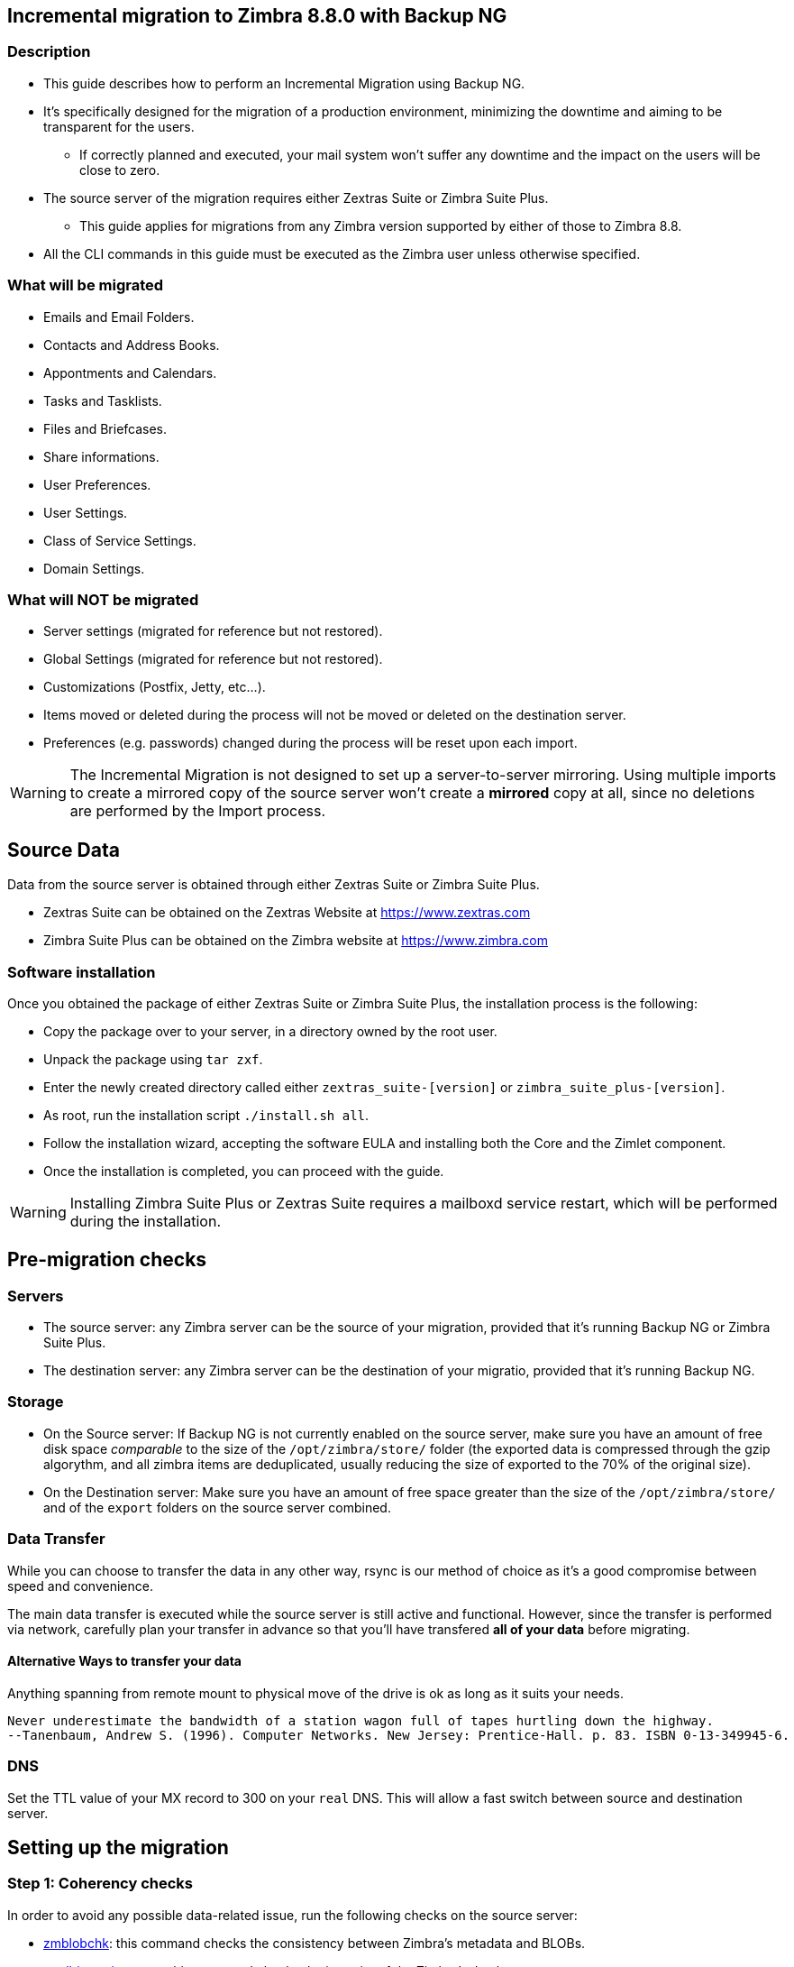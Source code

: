 [[incremental-migration-with-backup-from-old-to-88]]
Incremental migration to Zimbra 8.8.0 with Backup NG
----------------------------------------------------

[[description]]
Description
~~~~~~~~~~~

* This guide describes how to perform an Incremental Migration using
Backup NG.
* It's specifically designed for the migration of a production
environment, minimizing the downtime and aiming to be transparent for
the users.
** If correctly planned and executed, your mail system won't suffer any
downtime and the impact on the users will be close to zero.
* The source server of the migration requires either Zextras Suite or Zimbra Suite Plus.
** This guide applies for migrations from any Zimbra version supported by either of those to Zimbra 8.8.
* All the CLI commands in this guide must be executed as the Zimbra
user unless otherwise specified.

[[what-will-be-migrated]]
What will be migrated
~~~~~~~~~~~~~~~~~~~~~

* Emails and Email Folders.
* Contacts and Address Books.
* Appontments and Calendars.
* Tasks and Tasklists.
* Files and Briefcases.
* Share informations.
* User Preferences.
* User Settings.
* Class of Service Settings.
* Domain Settings.

[[what-will-not-be-migrated]]
What will NOT be migrated
~~~~~~~~~~~~~~~~~~~~~~~~~

* Server settings (migrated for reference but not restored).
* Global Settings (migrated for reference but not restored).
* Customizations (Postfix, Jetty, etc...).
* Items moved or deleted during the process will not be moved or deleted
on the destination server.
* Preferences (e.g. passwords) changed during the process will be reset
upon each import.

WARNING: The Incremental Migration is not designed to set up a
server-to-server mirroring. Using multiple imports to create a mirrored
copy of the source server won't create a *mirrored* copy at all, since
no deletions are performed by the Import process.

[[source-data]]
Source Data
-----------
Data from the source server is obtained through either Zextras Suite or Zimbra Suite Plus.

* Zextras Suite can be obtained on the Zextras Website at https://www.zextras.com
* Zimbra Suite Plus can be obtained on the Zimbra website at https://www.zimbra.com

[[software-installation]]
Software installation
~~~~~~~~~~~~~~~~~~~~~
Once you obtained the package of either Zextras Suite or Zimbra Suite Plus, the installation process is the following:

* Copy the package over to your server, in a directory owned by the root user.
* Unpack the package using `tar zxf`.
* Enter the newly created directory called either `zextras_suite-[version]` or `zimbra_suite_plus-[version]`.
* As root, run the installation script `./install.sh all`.
* Follow the installation wizard, accepting the software EULA and installing both the Core and the Zimlet component.
* Once the installation is completed, you can proceed with the guide.

WARNING: Installing Zimbra Suite Plus or Zextras Suite requires a mailboxd service restart, which will be performed during the installation.

[[pre-migration-checks]]
Pre-migration checks
--------------------

[[servers]]
Servers
~~~~~~~

* The source server: any Zimbra server can be the source of your
migration, provided that it's running Backup NG or Zimbra Suite Plus.
* The destination server: any Zimbra server can be the destination of
your migratio, provided that it's running Backup NG.

[[storage]]
Storage
~~~~~~~

* On the Source server: If Backup NG is not currently enabled on the
source server, make sure you have an amount of free disk space
_comparable_ to the size of the `/opt/zimbra/store/` folder (the
exported data is compressed through the gzip algorythm, and all zimbra
items are deduplicated, usually reducing the size of exported to the 70%
of the original size).
* On the Destination server: Make sure you have an amount of free space
greater than the size of the `/opt/zimbra/store/` and of the `export`
folders on the source server combined.

[[data-transfer]]
Data Transfer
~~~~~~~~~~~~~

While you can choose to transfer the data in any other way, rsync is our
method of choice as it's a good compromise between speed and
convenience.

The main data transfer is executed while the source server is still
active and functional. However, since the transfer is performed via
network, carefully plan your transfer in advance so that you'll have
transfered *all of your data* before migrating.

[[alternative-ways-to-transfer-your-data]]
Alternative Ways to transfer your data
^^^^^^^^^^^^^^^^^^^^^^^^^^^^^^^^^^^^^^

Anything spanning from remote mount to physical move of the drive is ok
as long as it suits your needs.

....
Never underestimate the bandwidth of a station wagon full of tapes hurtling down the highway.
--Tanenbaum, Andrew S. (1996). Computer Networks. New Jersey: Prentice-Hall. p. 83. ISBN 0-13-349945-6.
....

[[dns]]
DNS
~~~

Set the TTL value of your MX record to 300 on your `real` DNS. This will
allow a fast switch between source and destination server.

[[the-setup]]
Setting up the migration
------------------------

[[step-1-coherency-checks]]
Step 1: Coherency checks
~~~~~~~~~~~~~~~~~~~~~~~~

In order to avoid any possible data-related issue, run the following
checks on the source server:

* http://wiki.zimbra.com/wiki/Ajcody-Notes-No-Such-Blob#Zmblobchk_for_5.0.6.2B_Systems[zmblobchk]:
this command checks the consistency between Zimbra's metadata and BLOBs.
* http://wiki.zimbra.com/wiki/Zmdbintegrityreport[zmdbintegrityreport]:
this command checks the integrity of the Zimbra's database.

Repair any error found as described in Zimbra's official documentation.

Running a reindex of all mailboxes is also suggested.

[[step-2-network-ng-modules-setup]]
Step 2: Network NG Modules setup
~~~~~~~~~~~~~~~~~~~~~~~~~~~~~~~~

Disable the Real Time Scanner on both servers:

....
zxsuite backup setProperty ZxBackup_RealTimeScanner false
....

WARNING: A dedicated device for the data export is strongly recommended in
order to improve the export performance and to lower the impact on the
performances of the running system.

Such device must be mounted on the `/opt/zimbra/backup/` path and the
Zimbra user must have r/w permissions on it

[[step-3-data-export-smartscan]]
Step 3: Data Export (SmartScan)
~~~~~~~~~~~~~~~~~~~~~~~~~~~~~~~

Run a SmartScan on the source server:

....
zxsuite backup doSmartScan
....

All your data will be exported to the default backup path
(/opt/zimbra/backup/ng/).

[[pro-tip-single-domains-export]]
Pro-Tip: Single Domains Export
++++++++++++++++++++++++++++++

You can also choose to only migrate one or more domains instead of all
of them. To do so, run the following command *instead* of the SmartScan:

....
zxsuite backup doExport /path/to/export/folder/ domains yourdomain.com,yourdomain2.com[..]
....

Mind that if you start with the `SmartScan` method you'll have to carry
on the migration with such method, and if you start with the `Single
Domains` method you'll have to carry on the migration with this one. The
two methods cannot be mixed.

[[data-export-smartscan-via-the-administration-zimlet]]
Data export (SmartScan) via the Administration Zimlet
+++++++++++++++++++++++++++++++++++++++++++++++++++++

You can also choose to export your data using the Administration Zimlet
following

[[step-4-data-synchronization]]
Step 4: Data Synchronization
~~~~~~~~~~~~~~~~~~~~~~~~~~~~

WARNING: When you move the exported data to the destination server make
sure that the destination folder is not Backup NG's backup path on the
destination server in order to avoid any nuisiances if you already use
Backup NG or plan to do so on the destination server.

_(You can skip this step if you choose to transfer your data by other
means than rsync.)_

Using _rsync_, copy the data contained in the
/opt/zimbra/backup/ng/ on a directory in the destination server
(make sure the Zimbra user has r/w permissions on such folder). Use a
terminal multiplexer like _screen_ or _tmux_, this process command might
need A LOT of time depending on network speed and amount of data
involved.

....
[run this command as Root]
rsync -avH /opt/zimbra/backup/ng/ root@desinationserver:/path/for/the/data/
....

[[alternate-synchronization-method]]
Alternate synchronization method
^^^^^^^^^^^^^^^^^^^^^^^^^^^^^^^^

While the suggested method is great for high-bandwidth situations, the
first synchronization can involve a lot of data. If you feel that the
rsync method is too slow, you might consider a physical move of the
device (or the proper disk file if running on a virtual environment).

After moving the disk, you can remotely mount it back to the source
server (e.g. via SSHFS), as the additional synchronizations needed for
the migration will involve much less data. In this case, be sure to
remount the device on the source server as /opt/zimbra/backup/ng/
with all due permissions.

[[step-5-first-import]]
Step 5: First import
~~~~~~~~~~~~~~~~~~~~

Import all exported data to the destination server:

....
zxsuite backup doExternalRestore /path/for/the/data/
....

Now sit back and relax while Network NG Modules imports your data on the
destination server.

''Warning: Do not edit nor delete the

[[first-import-via-the-administration-zimlet]]
First import via the Administration Zimlet
++++++++++++++++++++++++++++++++++++++++++

You can also choose to import your data using the Administration Zimlet
following While importing via the Administration Zimlet be sure to
remove all System Accounts (like GalSync, Ham, Spam, Quarantine etc.)
from the imported account list.

[[step-5-alternate-first-import-for-large-migrations-advanced-users-only]]
Step 5 (alternate): First import for large migrations
~~~~~~~~~~~~~~~~~~~~~~~~~~~~~~~~~~~~~~~~~~~~~~~~~~~~~

If you are to migrate a very large infrastructure where an export/import
lasts for hours or even days, there is an alternative way to handle the
migration from this point forward.

Instead of importing all of your data to the destination server, you can
run a `Provisioning Only` import that will only create Domains, Classes
of Service and Accounts on the destination server, skipping all mailbox
contents.

....
zxsuite backup doExternalRestore /path/for/the/data/ provisioning_only TRUE
....

After doing this, switch the mailflow to the new server and, when the
switch is completed, start the `real` import.

....
zxsuite backup doExternalRestore /path/for/the/data/
....

This way, your users will now connect to the new server where new emails
will be delivered while old emails are being restored.

This approach has it's pros and cons, namely:

*Pros*

* Since items are only imported once and never modified or deleted
afterwards, using this method will result in less discrepancies than the
`standard` incremental migration.
* This is the option that has less impact on the source server (e.g.
good if you are in a hurry to decommission it).

*Cons*

* Depending on the timing of the operation, this method has a higher
impact on your users due to the fact that items are restored WHILE they
work on their mailbox.
* Since the import is done on a running system, you might notice some
slowdowns.

[[the-situation-so-far]]
The situation so far
--------------------

Right now the vast majority of the data has already been imported to the
destination server. The source server is still active and functional,
and you are ready to perform the actual migration.

[[the-migration]]
The Migration
-------------

[[step-6-pre-migration-checks]]
Step 6: Pre-migration checks
~~~~~~~~~~~~~~~~~~~~~~~~~~~~

Before switching the mail flow, ALWAYS make sure that the new server is
ready to become active (check your firewall, your DNS settings, your
security systems etc.)

[[step-7-the-switch]]
Step 7: The Switch
~~~~~~~~~~~~~~~~~~

This is it, the migration moment has come! At the end of this step the
destination server will be active and functional.

* Repeat step 3, step 4 and step 5 (only new data will be exported and
synchronized)
* Switch the mail flow to the new server.
* Once NO MORE EMAILS arrive to the source server, repeat step 3, step 4
and step 5.

The Destination server is now active and functional.

[[step-8-post-migration-checks]]
Step 8: Post-migration checks
~~~~~~~~~~~~~~~~~~~~~~~~~~~~~

Run the following command to check for shares inconsistencies.

....
zxsuite backup doCheckShares
....

Should this command report any inconsistency, the

....
zxsuite backup doFixShares
....

command will parse the import mapfile used as the first argument and fix
any broken share.

Mapfiles can be found in the Backup Path of the destination server as
`map_[source_serverID]`.

[[step-9-galsync]]
Step 9: Galsync
~~~~~~~~~~~~~~~

Delete any imported GalSync accounts from the Zimbra Administration
Console, then if needed create new GalSync accounts on all the imported
domains and resync all the GalSync accounts with the following command:

....
zmgsautil forceSync -a galsync.randomstring@domain.com -n [resourcename]
....

[[step-10-message-deduplication]]
Step 10: Message Deduplication
~~~~~~~~~~~~~~~~~~~~~~~~~~~~~~

Running a Volume Deduplication using the HSM NG module is highly suggested after a migration.

[[what-now-1]]
What now?
~~~~~~~~~

* Initialize Backup NG on the new server to make sure all of your data is safe.

[[incremental-migration-faq]]
Incremental Migration FAQ
-------------------------

[[q-do-i-need-a-valid-license-in-order-to-perform-an-incremental-migration]]
Q: Do I need a valid license in order to perform an incremental migration?
~~~~~~~~~~~~~~~~~~~~~~~~~~~~~~~~~~~~~~~~~~~~~~~~~~~~~~~~~~~~~~~~~~~~~~~~~~

Yes. It can be either a Trial License or a purchased one.

[[q-what-will-be-migrated]]
Q: What will be migrated?
~~~~~~~~~~~~~~~~~~~~~~~~~

Everything except for the server configuration. This includes:

* User Data
* User Preferences
* Classes of Service configuration
* Domain configurations

[[q-will-i-lose-my-shares-will-i-need-to-re-configure-all-my-shares]]
Q: Will I lose my shares? Will I need to re-configure all my shares?
~~~~~~~~~~~~~~~~~~~~~~~~~~~~~~~~~~~~~~~~~~~~~~~~~~~~~~~~~~~~~~~~~~~~

Absolutely not!

[[q-how-should-i-transfer-the-exported-data-between-my-servers]]
Q: How should I transfer the exported data between my servers?
~~~~~~~~~~~~~~~~~~~~~~~~~~~~~~~~~~~~~~~~~~~~~~~~~~~~~~~~~~~~~~

Again, anything that suits your needs is ok. You just need to be very
sure about what your *needs* are.

Do you need to move the data very fast? Physically moving an USB disk
between your servers might not be a good idea.

Do you need to move the data in a very reliable way? Mounting the export
folder via SSHFS to the destination server might not be a good idea if
your internet connection is sloppy.
